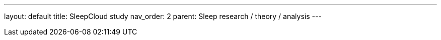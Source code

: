 ---
layout: default
title: SleepCloud study
nav_order: 2
parent: Sleep research / theory / analysis
---

:toc: